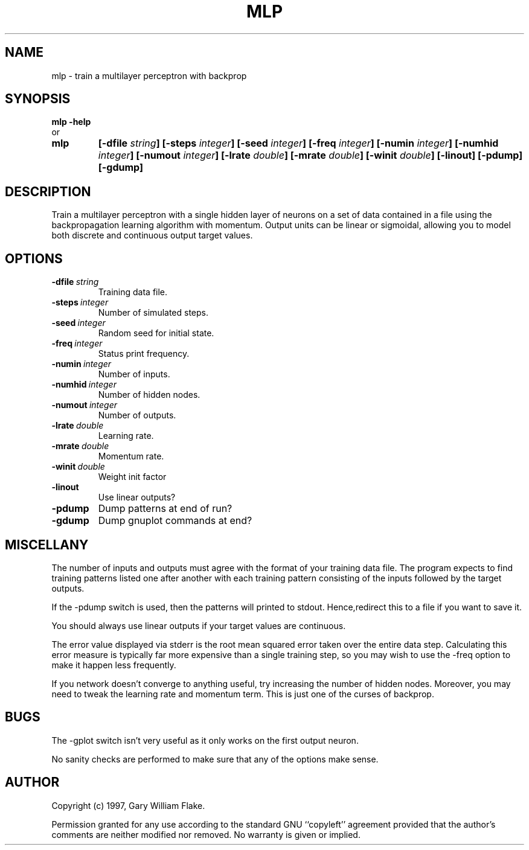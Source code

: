.TH MLP 1
.SH NAME
.PD 0
.TP
mlp \- train a multilayer perceptron with backprop
.PD 1
.SH SYNOPSIS
.PD 0
.TP
.B mlp \fB-help
.LP
\ \ or
.TP
.B mlp
\fB[\-dfile \fIstring\fP]
[\-steps \fIinteger\fP]
[\-seed \fIinteger\fP]
[\-freq \fIinteger\fP]
[\-numin \fIinteger\fP]
[\-numhid \fIinteger\fP]
[\-numout \fIinteger\fP]
[\-lrate \fIdouble\fP]
[\-mrate \fIdouble\fP]
[\-winit \fIdouble\fP]
[\-linout]
[\-pdump]
[\-gdump]
.PD 1
.SH DESCRIPTION
Train a multilayer perceptron with a single hidden layer of neurons 
on a set of data contained in a file using the backpropagation learning 
algorithm with momentum.  Output units can be linear or sigmoidal, 
allowing you to model both discrete and continuous output target values.
.SH OPTIONS
.IP \fB\-dfile\ \fIstring\fP
Training data file.
.IP \fB\-steps\ \fIinteger\fP
Number of simulated steps.
.IP \fB\-seed\ \fIinteger\fP
Random seed for initial state.
.IP \fB\-freq\ \fIinteger\fP
Status print frequency.
.IP \fB\-numin\ \fIinteger\fP
Number of inputs.
.IP \fB\-numhid\ \fIinteger\fP
Number of hidden nodes.
.IP \fB\-numout\ \fIinteger\fP
Number of outputs.
.IP \fB\-lrate\ \fIdouble\fP
Learning rate.
.IP \fB\-mrate\ \fIdouble\fP
Momentum rate.
.IP \fB\-winit\ \fIdouble\fP
Weight init factor
.IP \fB\-linout
Use linear outputs?
.IP \fB\-pdump
Dump patterns at end of run?
.IP \fB\-gdump
Dump gnuplot commands at end?
.SH MISCELLANY
The number of inputs and outputs must agree with the format of
your training data file.  The program expects to find training
patterns listed one after another with each training pattern
consisting of the inputs followed by the target outputs.

If the -pdump switch is used, then the patterns will printed to
stdout.  Hence,redirect this to a file if you want to save it.

You should always use linear outputs if your target values are
continuous.

The error value displayed via stderr is the root mean squared
error taken over the entire data step.  Calculating this error
measure is typically far more expensive than a single training
step, so you may wish to use the -freq option to make it happen
less frequently.

If you network doesn't converge to anything useful, try
increasing the number of hidden nodes.  Moreover, you may need to
tweak the learning rate and momentum term.  This is just one of
the curses of backprop.
.SH BUGS
The -gplot switch isn't very useful as it only works on the first
output neuron.

No sanity checks are performed to make sure that any of the
options make sense.
.SH AUTHOR
Copyright (c) 1997, Gary William Flake.

Permission granted for any use according to the standard GNU
``copyleft'' agreement provided that the author's comments are
neither modified nor removed.  No warranty is given or implied.
